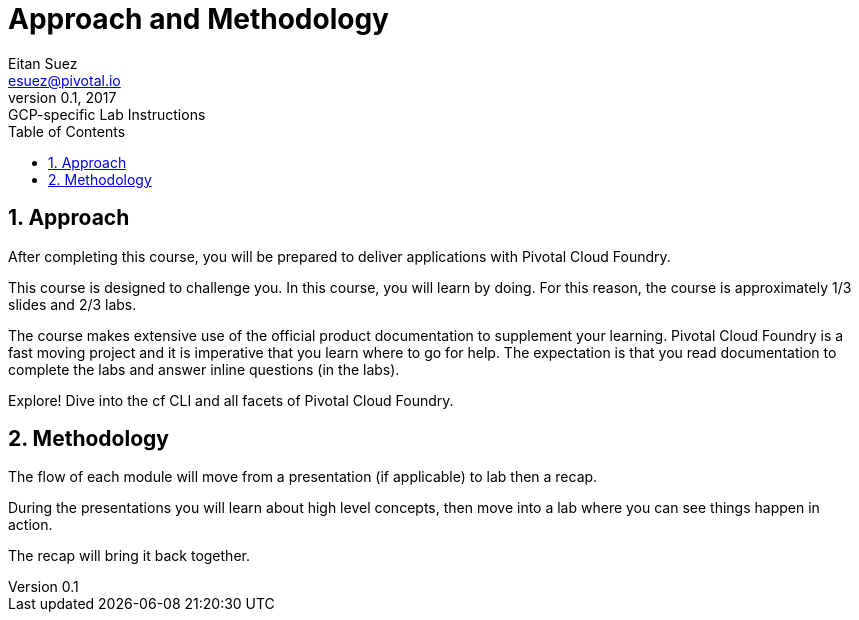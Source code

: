 = Approach and Methodology
Eitan Suez <esuez@pivotal.io>
v0.1, 2017:  GCP-specific Lab Instructions
:linkcss:
:docinfo: shared
:toc: left
:sectnums:
:linkattrs:
:icons: font
:source-highlighter: highlightjs
:imagesdir: images
:experimental:


== Approach

After completing this course, you will be prepared to deliver applications with Pivotal Cloud Foundry.

This course is designed to challenge you. In this course, you will learn by doing. For this reason, the course is approximately 1/3 slides and 2/3 labs.

The course makes extensive use of the official product documentation to supplement your learning. Pivotal Cloud Foundry is a fast moving project and it is imperative that you learn where to go for help. The expectation is that you read documentation to complete the labs and answer inline questions (in the labs).

Explore! Dive into the cf CLI and all facets of Pivotal Cloud Foundry.

== Methodology

The flow of each module will move from a presentation (if applicable) to lab then a recap.

During the presentations you will learn about high level concepts, then move into a lab where you can see things happen in action.

The recap will bring it back together.
